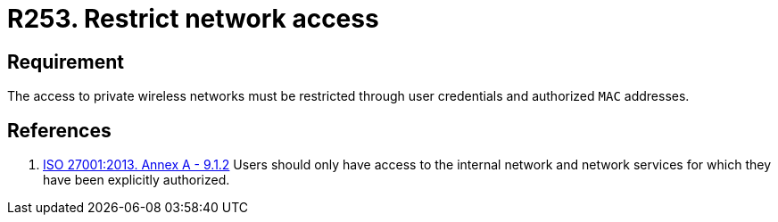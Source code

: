 :slug: rules/253/
:category: networks
:description: This requirement establishes the importance of restricting network access only to authorized users employing credentials and MAC addresses.
:keywords: Private, Network, Credentials, Wireless, MAC, Address, ISO, Rules, Ethical Hacking, Pentesting
:rules: yes

= R253. Restrict network access

== Requirement

The access to private wireless networks must be restricted
through user credentials and authorized `MAC` addresses.

== References

. [[r1]] link:https://www.iso.org/obp/ui/#iso:std:54534:en[ISO 27001:2013. Annex A - 9.1.2]
Users should only have access to the internal network and network
services for which they have been explicitly authorized.
